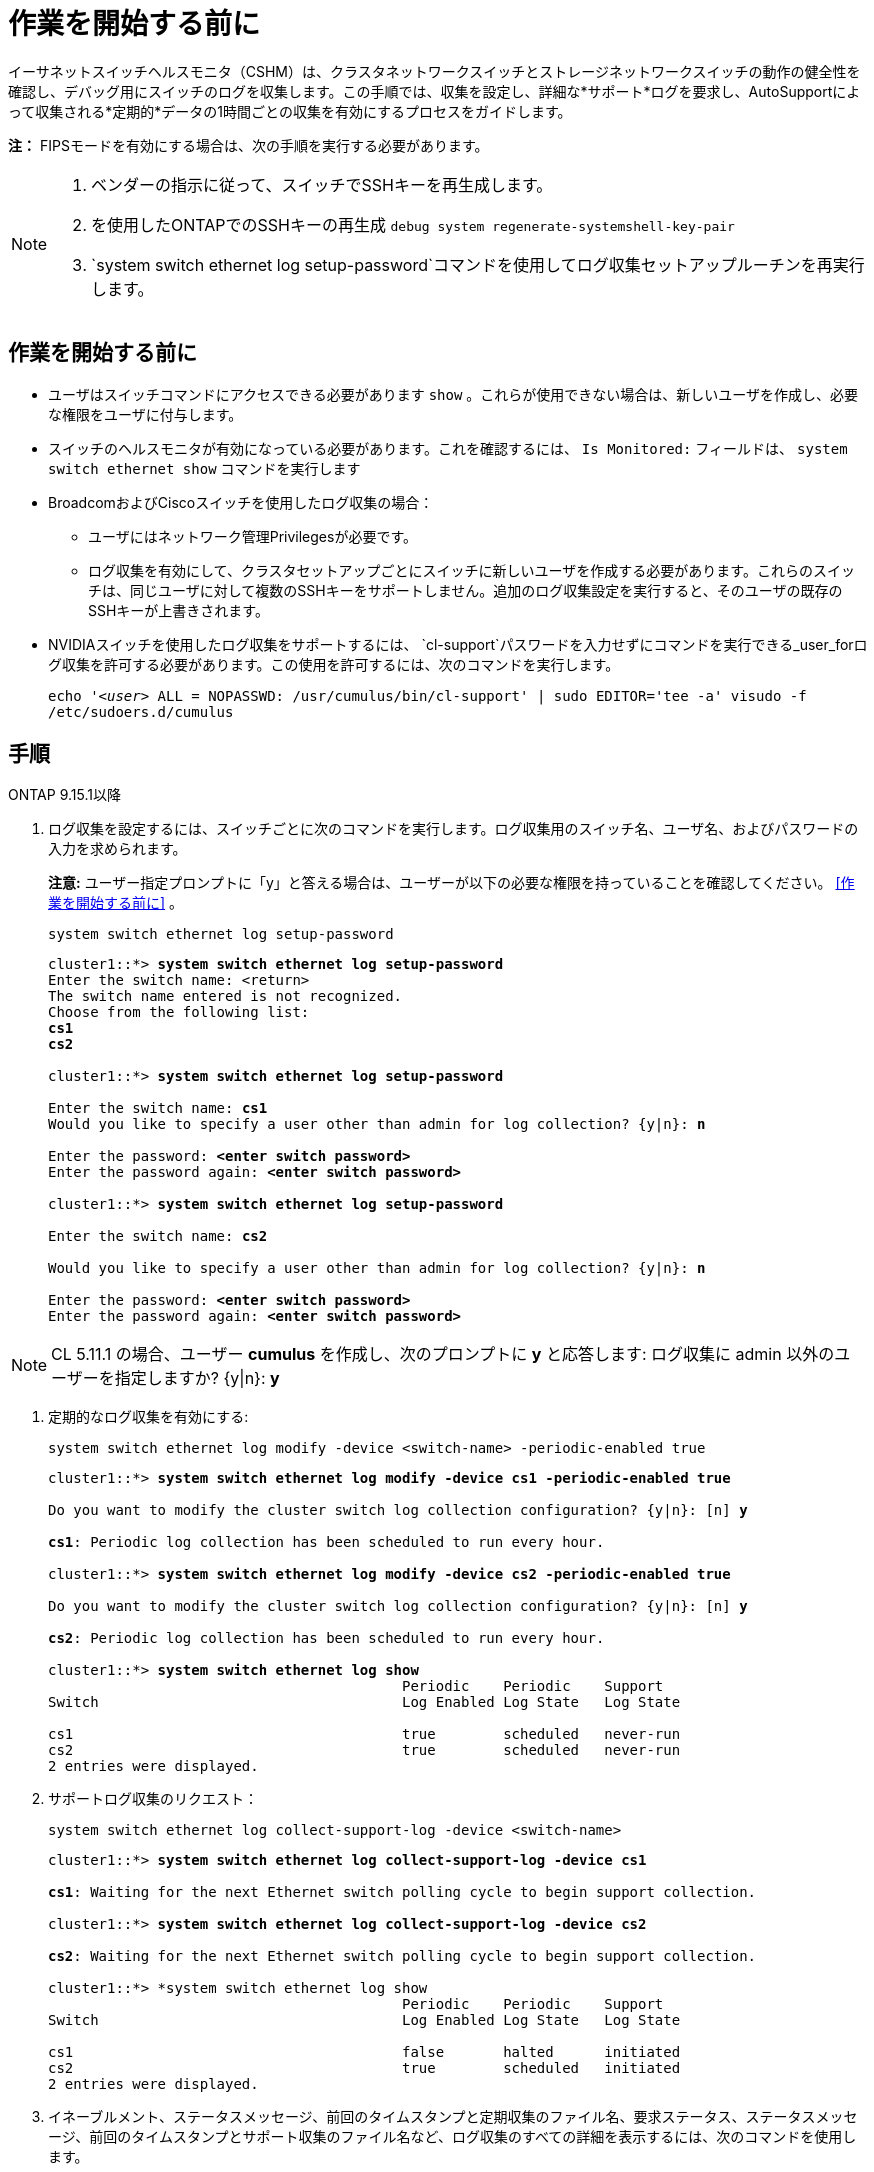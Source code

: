 = 作業を開始する前に
:allow-uri-read: 


イーサネットスイッチヘルスモニタ（CSHM）は、クラスタネットワークスイッチとストレージネットワークスイッチの動作の健全性を確認し、デバッグ用にスイッチのログを収集します。この手順では、収集を設定し、詳細な*サポート*ログを要求し、AutoSupportによって収集される*定期的*データの1時間ごとの収集を有効にするプロセスをガイドします。

*注：* FIPSモードを有効にする場合は、次の手順を実行する必要があります。

[NOTE]
====
. ベンダーの指示に従って、スイッチでSSHキーを再生成します。
. を使用したONTAPでのSSHキーの再生成 `debug system regenerate-systemshell-key-pair`
.  `system switch ethernet log setup-password`コマンドを使用してログ収集セットアップルーチンを再実行します。


====


== 作業を開始する前に

* ユーザはスイッチコマンドにアクセスできる必要があります `show` 。これらが使用できない場合は、新しいユーザを作成し、必要な権限をユーザに付与します。
* スイッチのヘルスモニタが有効になっている必要があります。これを確認するには、 `Is Monitored:` フィールドは、 `system switch ethernet show` コマンドを実行します
* BroadcomおよびCiscoスイッチを使用したログ収集の場合：
+
** ユーザにはネットワーク管理Privilegesが必要です。
** ログ収集を有効にして、クラスタセットアップごとにスイッチに新しいユーザを作成する必要があります。これらのスイッチは、同じユーザに対して複数のSSHキーをサポートしません。追加のログ収集設定を実行すると、そのユーザの既存のSSHキーが上書きされます。


* NVIDIAスイッチを使用したログ収集をサポートするには、 `cl-support`パスワードを入力せずにコマンドを実行できる_user_forログ収集を許可する必要があります。この使用を許可するには、次のコマンドを実行します。
+
`echo '_<user>_ ALL = NOPASSWD: /usr/cumulus/bin/cl-support' | sudo EDITOR='tee -a' visudo -f /etc/sudoers.d/cumulus`





== 手順

[role="tabbed-block"]
====
.ONTAP 9.15.1以降
--
. ログ収集を設定するには、スイッチごとに次のコマンドを実行します。ログ収集用のスイッチ名、ユーザ名、およびパスワードの入力を求められます。
+
*注意:* ユーザー指定プロンプトに「y」と答える場合は、ユーザーが以下の必要な権限を持っていることを確認してください。 <<作業を開始する前に>> 。

+
[source, cli]
----
system switch ethernet log setup-password
----
+
[listing, subs="+quotes"]
----
cluster1::*> *system switch ethernet log setup-password*
Enter the switch name: <return>
The switch name entered is not recognized.
Choose from the following list:
*cs1*
*cs2*

cluster1::*> *system switch ethernet log setup-password*

Enter the switch name: *cs1*
Would you like to specify a user other than admin for log collection? {y|n}: *n*

Enter the password: *<enter switch password>*
Enter the password again: *<enter switch password>*

cluster1::*> *system switch ethernet log setup-password*

Enter the switch name: *cs2*

Would you like to specify a user other than admin for log collection? {y|n}: *n*

Enter the password: *<enter switch password>*
Enter the password again: *<enter switch password>*
----



NOTE: CL 5.11.1 の場合、ユーザー *cumulus* を作成し、次のプロンプトに *y* と応答します: ログ収集に admin 以外のユーザーを指定しますか? {y|n}: *y*

. [[step2]]定期的なログ収集を有効にする:
+
[source, cli]
----
system switch ethernet log modify -device <switch-name> -periodic-enabled true
----
+
[listing, subs="+quotes"]
----
cluster1::*> *system switch ethernet log modify -device cs1 -periodic-enabled true*

Do you want to modify the cluster switch log collection configuration? {y|n}: [n] *y*

*cs1*: Periodic log collection has been scheduled to run every hour.

cluster1::*> *system switch ethernet log modify -device cs2 -periodic-enabled true*

Do you want to modify the cluster switch log collection configuration? {y|n}: [n] *y*

*cs2*: Periodic log collection has been scheduled to run every hour.

cluster1::*> *system switch ethernet log show*
                                          Periodic    Periodic    Support
Switch                                    Log Enabled Log State   Log State

cs1                                       true        scheduled   never-run
cs2                                       true        scheduled   never-run
2 entries were displayed.
----
. サポートログ収集のリクエスト：
+
[source, cli]
----
system switch ethernet log collect-support-log -device <switch-name>
----
+
[listing, subs="+quotes"]
----
cluster1::*> *system switch ethernet log collect-support-log -device cs1*

*cs1*: Waiting for the next Ethernet switch polling cycle to begin support collection.

cluster1::*> *system switch ethernet log collect-support-log -device cs2*

*cs2*: Waiting for the next Ethernet switch polling cycle to begin support collection.

cluster1::*> *system switch ethernet log show
                                          Periodic    Periodic    Support
Switch                                    Log Enabled Log State   Log State

cs1                                       false       halted      initiated
cs2                                       true        scheduled   initiated
2 entries were displayed.
----
. イネーブルメント、ステータスメッセージ、前回のタイムスタンプと定期収集のファイル名、要求ステータス、ステータスメッセージ、前回のタイムスタンプとサポート収集のファイル名など、ログ収集のすべての詳細を表示するには、次のコマンドを使用します。
+
[source, cli]
----
system switch ethernet log show -instance
----
+
[listing, subs="+quotes"]
----
cluster1::*> *system switch ethernet log show -instance*

                    Switch Name: cs1
           Periodic Log Enabled: true
            Periodic Log Status: Periodic log collection has been scheduled to run every hour.
    Last Periodic Log Timestamp: 3/11/2024 11:02:59
          Periodic Log Filename: cluster1:/mroot/etc/log/shm-cluster-info.tgz
          Support Log Requested: false
             Support Log Status: Successfully gathered support logs - see filename for their location.
     Last Support Log Timestamp: 3/11/2024 11:14:20
           Support Log Filename: cluster1:/mroot/etc/log/shm-cluster-log.tgz

                    Switch Name: cs2
           Periodic Log Enabled: false
            Periodic Log Status: Periodic collection has been halted.
    Last Periodic Log Timestamp: 3/11/2024 11:05:18
          Periodic Log Filename: cluster1:/mroot/etc/log/shm-cluster-info.tgz
          Support Log Requested: false
             Support Log Status: Successfully gathered support logs - see filename for their location.
     Last Support Log Timestamp: 3/11/2024 11:18:54
           Support Log Filename: cluster1:/mroot/etc/log/shm-cluster-log.tgz
2 entries were displayed.
----


--
.ONTAP 9.14.1以前
--
. ログ収集を設定するには、スイッチごとに次のコマンドを実行します。ログ収集用のスイッチ名、ユーザ名、およびパスワードの入力を求められます。
+
*注：*ユーザー指定プロンプトに応答する場合は `y`、で説明されているように、ユーザーに必要な権限があることを確認してください<<作業を開始する前に>>。

+
[source, cli]
----
system switch ethernet log setup-password
----
+
[listing, subs="+quotes"]
----
cluster1::*> *system switch ethernet log setup-password*
Enter the switch name: <return>
The switch name entered is not recognized.
Choose from the following list:
*cs1*
*cs2*

cluster1::*> *system switch ethernet log setup-password*

Enter the switch name: *cs1*
Would you like to specify a user other than admin for log collection? {y|n}: *n*

Enter the password: *<enter switch password>*
Enter the password again: *<enter switch password>*

cluster1::*> *system switch ethernet log setup-password*

Enter the switch name: *cs2*

Would you like to specify a user other than admin for log collection? {y|n}: *n*

Enter the password: *<enter switch password>*
Enter the password again: *<enter switch password>*
----



NOTE: CL 5.11.1 の場合、ユーザー *cumulus* を作成し、次のプロンプトに *y* と応答します: ログ収集に admin 以外のユーザーを指定しますか? {y|n}: *y*

. [[step2]] サポートログの収集を要求し、定期的な収集を有効にするには、次のコマンドを実行します。これにより、詳細なログと1時間ごとのデータ収集の両方のタイプのログ収集が開始されます。 `Support` `Periodic`
+
[source, cli]
----
system switch ethernet log modify -device <switch-name> -log-request true
----
+
[listing, subs="+quotes"]
----
cluster1::*> *system switch ethernet log modify -device cs1 -log-request true*

Do you want to modify the cluster switch log collection configuration? {y|n}: [n] *y*

Enabling cluster switch log collection.

cluster1::*> *system switch ethernet log modify -device cs2 -log-request true*

Do you want to modify the cluster switch log collection configuration? {y|n}: [n] *y*

Enabling cluster switch log collection.
----
+
10分待ってから、ログ収集が完了したことを確認します。

+
[source, cli]
----
system switch ethernet log show
----


--
====